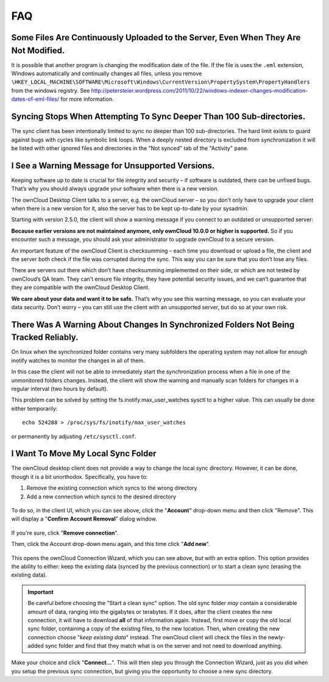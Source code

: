 FAQ
===

Some Files Are Continuously Uploaded to the Server, Even When They Are Not Modified.
------------------------------------------------------------------------------------

It is possible that another program is changing the modification date of the file.
If the file is uses the ``.eml`` extension, Windows automatically and
continually changes all files, unless you remove
``\HKEY_LOCAL_MACHINE\SOFTWARE\Microsoft\Windows\CurrentVersion\PropertySystem\PropertyHandlers``
from the windows registry.
See http://petersteier.wordpress.com/2011/10/22/windows-indexer-changes-modification-dates-of-eml-files/ for more information.

Syncing Stops When Attempting To Sync Deeper Than 100 Sub-directories.
----------------------------------------------------------------------

The sync client has been intentionally limited to sync no deeper than 100
sub-directories. The hard limit exists to guard against bugs with cycles
like symbolic link loops.
When a deeply nested directory is excluded from synchronization it will be
listed with other ignored files and directories in the "Not synced" tab of
the "Activity" pane.

I See a Warning Message for Unsupported Versions.
-------------------------------------------------

Keeping software up to date is crucial for file integrity and security – if
software is outdated, there can be unfixed bugs. That’s why you should always
upgrade your software when there is a new version.

The ownCloud Desktop Client talks to a server, e.g. the ownCloud server – so
you don’t only have to upgrade your client when there is a new version for it,
also the server has to be kept up-to-date by your sysadmin.

Starting with version 2.5.0, the client will show a warning message if you
connect to an outdated or unsupported server:

.. image:: https://owncloud.org/wp-content/uploads/2018/09/ownCloud-unsupported-version-warning-message.png

**Because earlier versions are not maintained anymore, only ownCloud 10.0.0 or
higher is supported.** So if you encounter such a message, you should ask your
administrator to upgrade ownCloud to a secure version.

An important feature of the ownCloud Client is checksumming – each time you
download or upload a file, the client and the server both check if the file was
corrupted during the sync. This way you can be sure that you don’t lose any
files.

There are servers out there which don’t have checksumming implemented on their
side, or which are not tested by ownCloud’s QA team. They can’t ensure file
integrity, they have potential security issues, and we can’t guarantee that
they are compatible with the ownCloud Desktop Client.

**We care about your data and want it to be safe.** That’s why you see this warning
message, so you can evaluate your data security. Don’t worry – you can still
use the client with an unsupported server, but do so at your own risk.

There Was A Warning About Changes In Synchronized Folders Not Being Tracked Reliably.
-------------------------------------------------------------------------------------

On linux when the synchronized folder contains very many subfolders the
operating system may not allow for enough inotify watches to monitor the
changes in all of them.

In this case the client will not be able to immediately start the
synchronization process when a file in one of the unmonitored folders changes.
Instead, the client will show the warning and manually scan folders for changes
in a regular interval (two hours by default).

This problem can be solved by setting the fs.inotify.max_user_watches
sysctl to a higher value. This can usually be done either temporarily::

    echo 524288 > /proc/sys/fs/inotify/max_user_watches

or permanently by adjusting ``/etc/sysctl.conf``.

I Want To Move My Local Sync Folder
-----------------------------------

The ownCloud desktop client does not provide a way to change the local sync directory. 
However, it can be done, though it is a bit unorthodox. 
Specifically, you have to:

1. Remove the existing connection which syncs to the wrong directory
2. Add a new connection which syncs to the desired directory

.. figure:: images/setup/ownCloud-remove_existing_connection.png
   :alt: Remove an existing connection

To do so, in the client UI, which you can see above, click the "**Account**" drop-down menu and then click "Remove". 
This will display a "**Confirm Account Removal**" dialog window.

.. figure:: images/setup/ownCloud-remove_existing_connection_confirmation_dialog.png
   :alt: Remove existing connection confirmation dialog

If you're sure, click "**Remove connection**".

Then, click the Account drop-down menu again, and this time click "**Add new**".

.. figure:: images/setup/ownCloud-replacement_connection_wizard.png
   :alt: Replacement connection wizard

This opens the ownCloud Connection Wizard, which you can see above, *but* with an extra option.
This option provides the ability to either: keep the existing data (synced by the previous connection) or to start a clean sync (erasing the existing data).

.. important:: 

  Be careful before choosing the "Start a clean sync" option. The old sync folder *may* contain a considerable amount of data, ranging into the gigabytes or terabytes. If it does, after the client creates the new connection, it will have to download **all** of that information again. Instead, first move or copy the old local sync folder, containing a copy of the existing files, to the new location. Then, when creating the new connection choose "*keep existing data*" instead. The ownCloud client will check the files in the newly-added sync folder and find that they match what is on the server and not need to download anything. 

Make your choice and click "**Connect...**".
This will then step you through the Connection Wizard, just as you did when you setup the previous sync connection, but giving you the opportunity to choose a new sync directory.

